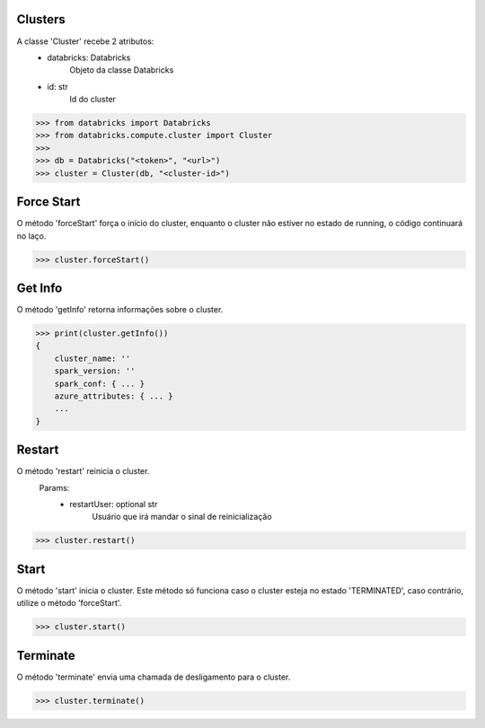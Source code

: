 Clusters
========

A classe 'Cluster' recebe 2 atributos:
    + databricks: Databricks
        Objeto da classe Databricks

    + id: str
        Id do cluster

.. code-block:: python

    >>> from databricks import Databricks
    >>> from databricks.compute.cluster import Cluster
    >>> 
    >>> db = Databricks("<token>", "<url>")
    >>> cluster = Cluster(db, "<cluster-id>")


Force Start
===========

O método 'forceStart' força o início do cluster, enquanto o cluster não estiver no estado de running, o código continuará no laço.

.. code-block:: python

    >>> cluster.forceStart()


Get Info
========

O método 'getInfo' retorna informações sobre o cluster.

.. code-block:: python

    >>> print(cluster.getInfo())
    {
        cluster_name: ''
        spark_version: ''
        spark_conf: { ... }
        azure_attributes: { ... }
        ...
    }


Restart
=======

O método 'restart' reinicia o cluster.
    Params:
        - restartUser: optional str
            Usuário que irá mandar o sinal de reinicialização

.. code-block:: python

    >>> cluster.restart()


Start
=====

O método 'start' inicia o cluster. Este método só funciona caso o cluster esteja no estado 'TERMINATED', caso contrário, utilize o método 'forceStart'.

.. code-block:: python

    >>> cluster.start()



Terminate
=========

O método 'terminate' envia uma chamada de desligamento para o cluster.

.. code-block:: python

    >>> cluster.terminate()
